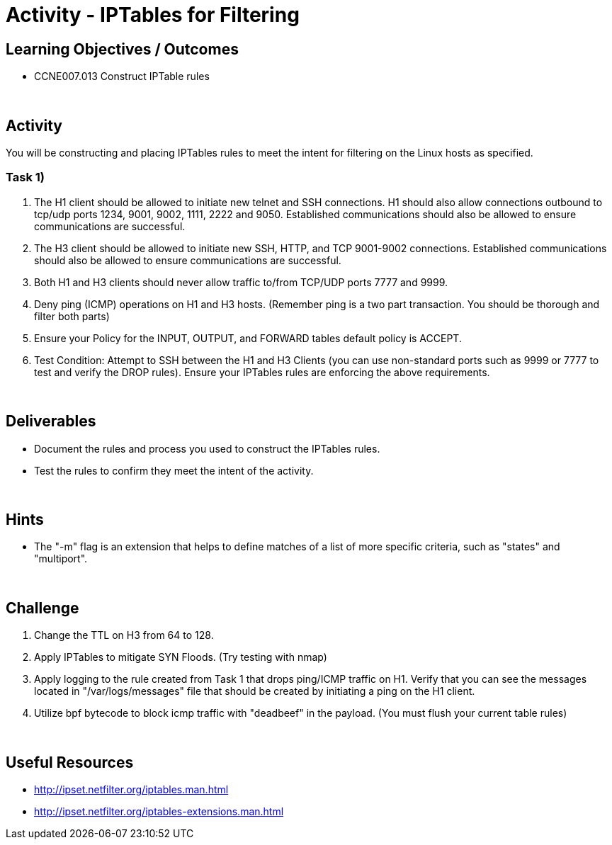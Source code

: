 :doctype: book
:stylesheet: ../../cctc.css

= Activity - IPTables for Filtering
:doctype: book
:source-highlighter: coderay
:listing-caption: Listing
// Uncomment next line to set page size (default is Letter)
//:pdf-page-size: A4

== Learning Objectives / Outcomes

* CCNE007.013 Construct IPTable rules

{empty} +

== Activity

You will be constructing and placing IPTables rules to meet the intent for filtering on the Linux hosts as specified.

=== Task 1)

1. The H1 client should be allowed to initiate new telnet and SSH connections. H1 should also allow connections outbound to tcp/udp ports 1234, 9001, 9002, 1111, 2222 and 9050. Established communications should also be allowed to ensure communications are successful.


2. The H3 client should be allowed to initiate new SSH, HTTP,  and TCP 9001-9002 connections. Established communications should also be allowed to ensure communications are successful.


3. Both H1 and H3 clients should never allow traffic to/from TCP/UDP ports 7777 and 9999.


4. Deny ping (ICMP) operations on H1 and H3 hosts. (Remember ping is a two part transaction. You should be thorough and filter both parts)


5. Ensure your Policy for the INPUT, OUTPUT, and FORWARD tables default policy is ACCEPT.


5. Test Condition:  Attempt to SSH between the H1 and H3 Clients (you can use non-standard ports such as 9999 or 7777 to test and verify the DROP rules). Ensure your IPTables rules are enforcing the above requirements.


{empty} +

== Deliverables

* Document the rules and process you used to construct the IPTables rules.

* Test the rules to confirm they meet the intent of the activity.

{empty} +

== Hints

* The "-m" flag is an extension that helps to define matches of a list of more specific criteria, such as "states" and "multiport".

{empty} +

== Challenge

1. Change the TTL on H3 from 64 to 128.

2. Apply IPTables to mitigate SYN Floods. (Try testing with nmap)

3. Apply logging to the rule created from Task 1 that drops ping/ICMP traffic on H1. Verify that you can see the messages located in "/var/logs/messages"  file that should be created by initiating a ping on the H1 client.

4. Utilize bpf bytecode to block icmp traffic with "deadbeef" in the payload. (You must flush your current table rules)

{empty} +

== Useful Resources

* http://ipset.netfilter.org/iptables.man.html

* http://ipset.netfilter.org/iptables-extensions.man.html